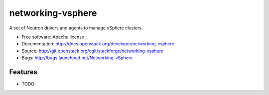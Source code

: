 ===============================
networking-vsphere
===============================

A set of Neutron drivers and agents to manage vSphere clusters.

* Free software: Apache license
* Documentation: http://docs.openstack.org/developer/networking-vsphere
* Source: http://git.openstack.org/cgit/stackforge/networking-vsphere
* Bugs: http://bugs.launchpad.net/Networking-vSphere

Features
--------

* TODO
